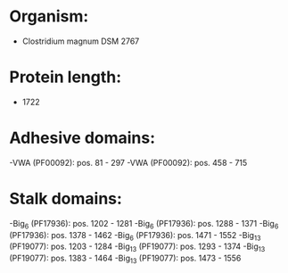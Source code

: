 * Organism:
- Clostridium magnum DSM 2767
* Protein length:
- 1722
* Adhesive domains:
-VWA (PF00092): pos. 81 - 297
-VWA (PF00092): pos. 458 - 715
* Stalk domains:
-Big_6 (PF17936): pos. 1202 - 1281
-Big_6 (PF17936): pos. 1288 - 1371
-Big_6 (PF17936): pos. 1378 - 1462
-Big_6 (PF17936): pos. 1471 - 1552
-Big_13 (PF19077): pos. 1203 - 1284
-Big_13 (PF19077): pos. 1293 - 1374
-Big_13 (PF19077): pos. 1383 - 1464
-Big_13 (PF19077): pos. 1473 - 1556


